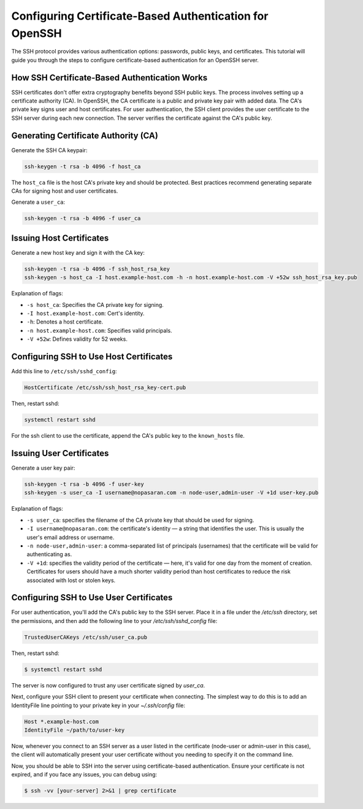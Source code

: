 Configuring Certificate-Based Authentication for OpenSSH
========================================================

The SSH protocol provides various authentication options: passwords, public keys, and certificates. This tutorial will guide you through the steps to configure certificate-based authentication for an OpenSSH server.

How SSH Certificate-Based Authentication Works
----------------------------------------------

SSH certificates don't offer extra cryptography benefits beyond SSH public keys. The process involves setting up a certificate authority (CA). In OpenSSH, the CA certificate is a public and private key pair with added data. The CA's private key signs user and host certificates. For user authentication, the SSH client provides the user certificate to the SSH server during each new connection. The server verifies the certificate against the CA's public key.

Generating Certificate Authority (CA)
-------------------------------------

Generate the SSH CA keypair:

.. code-block:: bash

   ssh-keygen -t rsa -b 4096 -f host_ca

The ``host_ca`` file is the host CA's private key and should be protected. Best practices recommend generating separate CAs for signing host and user certificates.

Generate a ``user_ca``:

.. code-block:: bash

   ssh-keygen -t rsa -b 4096 -f user_ca

Issuing Host Certificates
-------------------------

Generate a new host key and sign it with the CA key:

.. code-block:: bash

   ssh-keygen -t rsa -b 4096 -f ssh_host_rsa_key
   ssh-keygen -s host_ca -I host.example-host.com -h -n host.example-host.com -V +52w ssh_host_rsa_key.pub

Explanation of flags:

- ``-s host_ca``: Specifies the CA private key for signing.
- ``-I host.example-host.com``: Cert's identity.
- ``-h``: Denotes a host certificate.
- ``-n host.example-host.com``: Specifies valid principals.
- ``-V +52w``: Defines validity for 52 weeks.

Configuring SSH to Use Host Certificates
----------------------------------------

Add this line to ``/etc/ssh/sshd_config``:

.. code-block:: bash

   HostCertificate /etc/ssh/ssh_host_rsa_key-cert.pub

Then, restart sshd:

.. code-block:: bash

   systemctl restart sshd

For the ssh client to use the certificate, append the CA's public key to the ``known_hosts`` file.

Issuing User Certificates
-------------------------

Generate a user key pair:

.. code-block:: bash

   ssh-keygen -t rsa -b 4096 -f user-key
   ssh-keygen -s user_ca -I username@nopasaran.com -n node-user,admin-user -V +1d user-key.pub

Explanation of flags:

- ``-s user_ca``: specifies the filename of the CA private key that should be used for signing.
- ``-I username@nopasaran.com``: the certificate's identity — a string that identifies the user. This is usually the user's email address or username.
- ``-n node-user,admin-user``: a comma-separated list of principals (usernames) that the certificate will be valid for authenticating as. 
- ``-V +1d``: specifies the validity period of the certificate — here, it's valid for one day from the moment of creation. Certificates for users should have a much shorter validity period than host certificates to reduce the risk associated with lost or stolen keys.

Configuring SSH to Use User Certificates
----------------------------------------

For user authentication, you'll add the CA's public key to the SSH server. Place it in a file under the `/etc/ssh` directory, set the permissions, and then add the following line to your `/etc/ssh/sshd_config` file:

.. code-block:: bash

    TrustedUserCAKeys /etc/ssh/user_ca.pub

Then, restart sshd:

.. code-block:: bash

    $ systemctl restart sshd

The server is now configured to trust any user certificate signed by `user_ca`.

Next, configure your SSH client to present your certificate when connecting. The simplest way to do this is to add an IdentityFile line pointing to your private key in your `~/.ssh/config` file:

.. code-block:: bash

    Host *.example-host.com
    IdentityFile ~/path/to/user-key

Now, whenever you connect to an SSH server as a user listed in the certificate (node-user or admin-user in this case), the client will automatically present your user certificate without you needing to specify it on the command line.

Now, you should be able to SSH into the server using certificate-based authentication. Ensure your certificate is not expired, and if you face any issues, you can debug using:

.. code-block:: bash

    $ ssh -vv [your-server] 2>&1 | grep certificate
